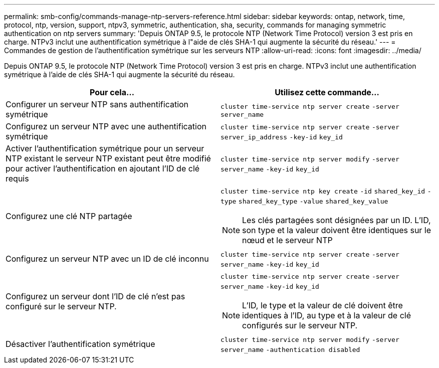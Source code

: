 ---
permalink: smb-config/commands-manage-ntp-servers-reference.html 
sidebar: sidebar 
keywords: ontap, network, time, protocol, ntp, version, support, ntpv3, symmetric, authentication, sha, security, commands for managing symmetric authentication on ntp servers 
summary: 'Depuis ONTAP 9.5, le protocole NTP (Network Time Protocol) version 3 est pris en charge. NTPv3 inclut une authentification symétrique à l"aide de clés SHA-1 qui augmente la sécurité du réseau.' 
---
= Commandes de gestion de l'authentification symétrique sur les serveurs NTP
:allow-uri-read: 
:icons: font
:imagesdir: ../media/


[role="lead"]
Depuis ONTAP 9.5, le protocole NTP (Network Time Protocol) version 3 est pris en charge. NTPv3 inclut une authentification symétrique à l'aide de clés SHA-1 qui augmente la sécurité du réseau.

|===
| Pour cela... | Utilisez cette commande... 


 a| 
Configurer un serveur NTP sans authentification symétrique
 a| 
`cluster time-service ntp server create` `-server` `server_name`



 a| 
Configurez un serveur NTP avec une authentification symétrique
 a| 
`cluster time-service ntp server create` `-server` `server_ip_address` `-key-id` `key_id`



 a| 
Activer l'authentification symétrique pour un serveur NTP existant le serveur NTP existant peut être modifié pour activer l'authentification en ajoutant l'ID de clé requis
 a| 
`cluster time-service ntp server modify` `-server` `server_name` `-key-id` `key_id`



 a| 
Configurez une clé NTP partagée
 a| 
`cluster time-service ntp key create` `-id` `shared_key_id` `-type` `shared_key_type` `-value` `shared_key_value`

[NOTE]
====
Les clés partagées sont désignées par un ID. L'ID, son type et la valeur doivent être identiques sur le nœud et le serveur NTP

====


 a| 
Configurez un serveur NTP avec un ID de clé inconnu
 a| 
`cluster time-service ntp server create` `-server` `server_name` `-key-id` `key_id`



 a| 
Configurez un serveur dont l'ID de clé n'est pas configuré sur le serveur NTP.
 a| 
`cluster time-service ntp server create` `-server` `server_name` `-key-id` `key_id`

[NOTE]
====
L'ID, le type et la valeur de clé doivent être identiques à l'ID, au type et à la valeur de clé configurés sur le serveur NTP.

====


 a| 
Désactiver l'authentification symétrique
 a| 
`cluster time-service ntp server modify` `-server` `server_name` `-authentication disabled`

|===